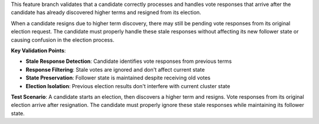 This feature branch validates that a candidate correctly processes and handles vote responses that arrive after the candidate has already discovered higher terms and resigned from its election.

When a candidate resigns due to higher term discovery, there may still be pending vote responses from its original election request. The candidate must properly handle these stale responses without affecting its new follower state or causing confusion in the election process.

**Key Validation Points**:

- **Stale Response Detection**: Candidate identifies vote responses from previous terms
- **Response Filtering**: Stale votes are ignored and don't affect current state
- **State Preservation**: Follower state is maintained despite receiving old votes
- **Election Isolation**: Previous election results don't interfere with current cluster state

**Test Scenario**:
A candidate starts an election, then discovers a higher term and resigns. Vote responses from its original election arrive after resignation. The candidate must properly ignore these stale responses while maintaining its follower state.